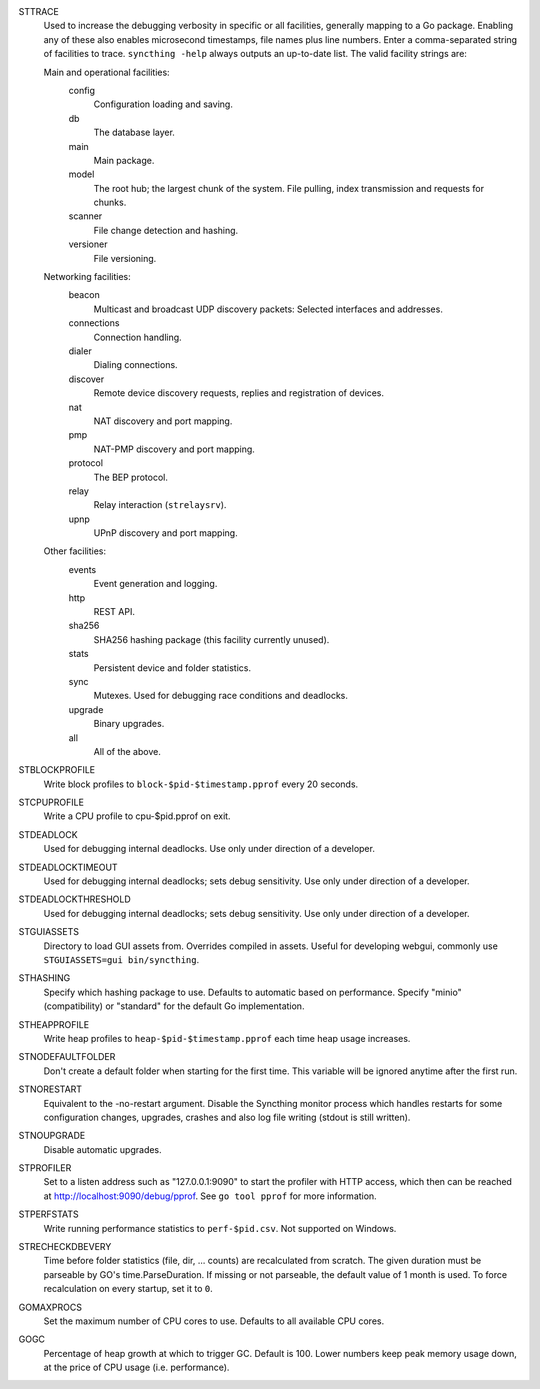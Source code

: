 STTRACE
    Used to increase the debugging verbosity in specific or all facilities,
    generally mapping to a Go package. Enabling any of these also enables
    microsecond timestamps, file names plus line numbers. Enter a
    comma-separated string of facilities to trace. ``syncthing -help`` always
    outputs an up-to-date list. The valid facility strings are:

    Main and operational facilities:
        config
            Configuration loading and saving.
        db
            The database layer.
        main
            Main package.
        model
            The root hub; the largest chunk of the system. File pulling, index
            transmission and requests for chunks.
        scanner
            File change detection and hashing.
        versioner
            File versioning.

    Networking facilities:
        beacon
            Multicast and broadcast UDP discovery packets: Selected interfaces
            and addresses.
        connections
            Connection handling.
        dialer
            Dialing connections.
        discover
            Remote device discovery requests, replies and registration of
            devices.
        nat
            NAT discovery and port mapping.
        pmp
            NAT-PMP discovery and port mapping.
        protocol
            The BEP protocol.
        relay
            Relay interaction (``strelaysrv``).
        upnp
            UPnP discovery and port mapping.

    Other facilities:
        events
            Event generation and logging.
        http
           REST API.
        sha256
            SHA256 hashing package (this facility currently unused).
        stats
            Persistent device and folder statistics.
        sync
            Mutexes. Used for debugging race conditions and deadlocks.
        upgrade
            Binary upgrades.

        all
            All of the above.

STBLOCKPROFILE
    Write block profiles to ``block-$pid-$timestamp.pprof`` every 20 seconds.

STCPUPROFILE
    Write a CPU profile to cpu-$pid.pprof on exit.

STDEADLOCK
    Used for debugging internal deadlocks. Use only under direction of a
    developer.

STDEADLOCKTIMEOUT
    Used for debugging internal deadlocks; sets debug sensitivity. Use only
    under direction of a developer.

STDEADLOCKTHRESHOLD
    Used for debugging internal deadlocks; sets debug sensitivity. Use only
    under direction of a developer.

STGUIASSETS
    Directory to load GUI assets from. Overrides compiled in assets. Useful for
    developing webgui, commonly use ``STGUIASSETS=gui bin/syncthing``.

STHASHING
    Specify which hashing package to use. Defaults to automatic based on
    performance. Specify "minio" (compatibility) or "standard" for the default
    Go implementation.

STHEAPPROFILE
    Write heap profiles to ``heap-$pid-$timestamp.pprof`` each time heap usage
    increases.

STNODEFAULTFOLDER
    Don't create a default folder when starting for the first time. This
    variable will be ignored anytime after the first run.

STNORESTART
    Equivalent to the -no-restart argument. Disable the Syncthing monitor
    process which handles restarts for some configuration changes, upgrades,
    crashes and also log file writing (stdout is still written).

STNOUPGRADE
    Disable automatic upgrades.

STPROFILER
    Set to a listen address such as "127.0.0.1:9090" to start the profiler with
    HTTP access, which then can be reached at
    http://localhost:9090/debug/pprof. See ``go tool pprof`` for more
    information.

STPERFSTATS
    Write running performance statistics to ``perf-$pid.csv``. Not supported on
    Windows.

STRECHECKDBEVERY
    Time before folder statistics (file, dir, ... counts) are recalculated from
    scratch. The given duration must be parseable by GO's time.ParseDuration. If
    missing or not parseable, the default value of 1 month is used. To force
    recalculation on every startup, set it to ``0``.

GOMAXPROCS
    Set the maximum number of CPU cores to use. Defaults to all available CPU
    cores.

GOGC
    Percentage of heap growth at which to trigger GC. Default is 100. Lower
    numbers keep peak memory usage down, at the price of CPU usage
    (i.e. performance).

